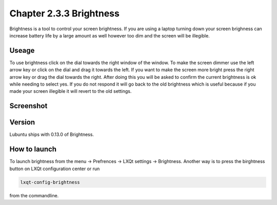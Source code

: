 Chapter 2.3.3 Brightness
========================

Brightness is a tool to control your screen brightness. If you are using a laptop turning down your screen brighness can increase battery life by a large amount as well however too dim and the screen will be illegible.

Useage
------
To use brightness click on the dial towards the right window of the window. To make the screen dimmer use the left arrow key or click on the dial and drag it towards the left.  If you want to make the screen more bright press the right arrow key or drag the dial towards the right. After doing this you will be asked to confirm the current brightness is ok while needing to select yes. If you do not respond it will go back to the old brightness which is useful because if you made your screen illegible it will revert to the old settings. 

Screenshot
----------
.. image :: brightness.png 

Version
-------
Lubuntu ships with 0.13.0 of Brightness. 

How to launch
-------------
To launch brightness from the menu -> Prefrences -> LXQt settings -> Brightness. Another way is to press the birghtness button on LXQt configuration center or run  

.. code:: 

   lxqt-config-brightness 
   
from the commandline.

